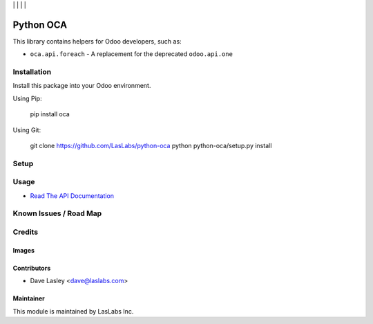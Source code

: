 |License LGPL-3| | |Build Status| | |Coveralls Status| | |Codecov Status| | |Code Climate|

==========
Python OCA
==========

This library contains helpers for Odoo developers, such as:

* ``oca.api.foreach`` - A replacement for the deprecated ``odoo.api.one``

Installation
============

Install this package into your Odoo environment.

Using Pip:

   pip install oca

Using Git:

   git clone https://github.com/LasLabs/python-oca
   python python-oca/setup.py install


Setup
=====

Usage
=====

* `Read The API Documentation <https://laslabs.github.io/python-oca>`_

Known Issues / Road Map
=======================


Credits
=======

Images
------

Contributors
------------

* Dave Lasley <dave@laslabs.com>

Maintainer
----------

.. image:: https://laslabs.com/logo.png
   :alt: LasLabs Inc.
   :target: https://laslabs.com

This module is maintained by LasLabs Inc.

.. |Build Status| image:: https://api.travis-ci.org/LasLabs/python-oca.svg?branch=master
   :target: https://travis-ci.org/LasLabs/python-oca
.. |Coveralls Status| image:: https://coveralls.io/repos/LasLabs/python-oca/badge.svg?branch=master
   :target: https://coveralls.io/r/LasLabs/python-oca?branch=master
.. |Codecov Status| image:: https://codecov.io/gh/laslabs/python-oca/branch/master/graph/badge.svg
   :target: https://codecov.io/gh/LasLabs/python-oca
.. |Code Climate| image:: https://codeclimate.com/github/LasLabs/python-oca/badges/gpa.svg
   :target: https://codeclimate.com/github/LasLabs/python-oca
.. |License LGPL-3| image:: https://img.shields.io/badge/license-LGPL--3-blue.svg
   :target: https://www.gnu.org/licenses/lgpl-3.0
   :alt: License: LGPL-3
